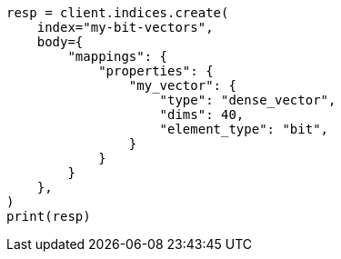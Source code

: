 // mapping/types/dense-vector.asciidoc:375

[source, python]
----
resp = client.indices.create(
    index="my-bit-vectors",
    body={
        "mappings": {
            "properties": {
                "my_vector": {
                    "type": "dense_vector",
                    "dims": 40,
                    "element_type": "bit",
                }
            }
        }
    },
)
print(resp)
----